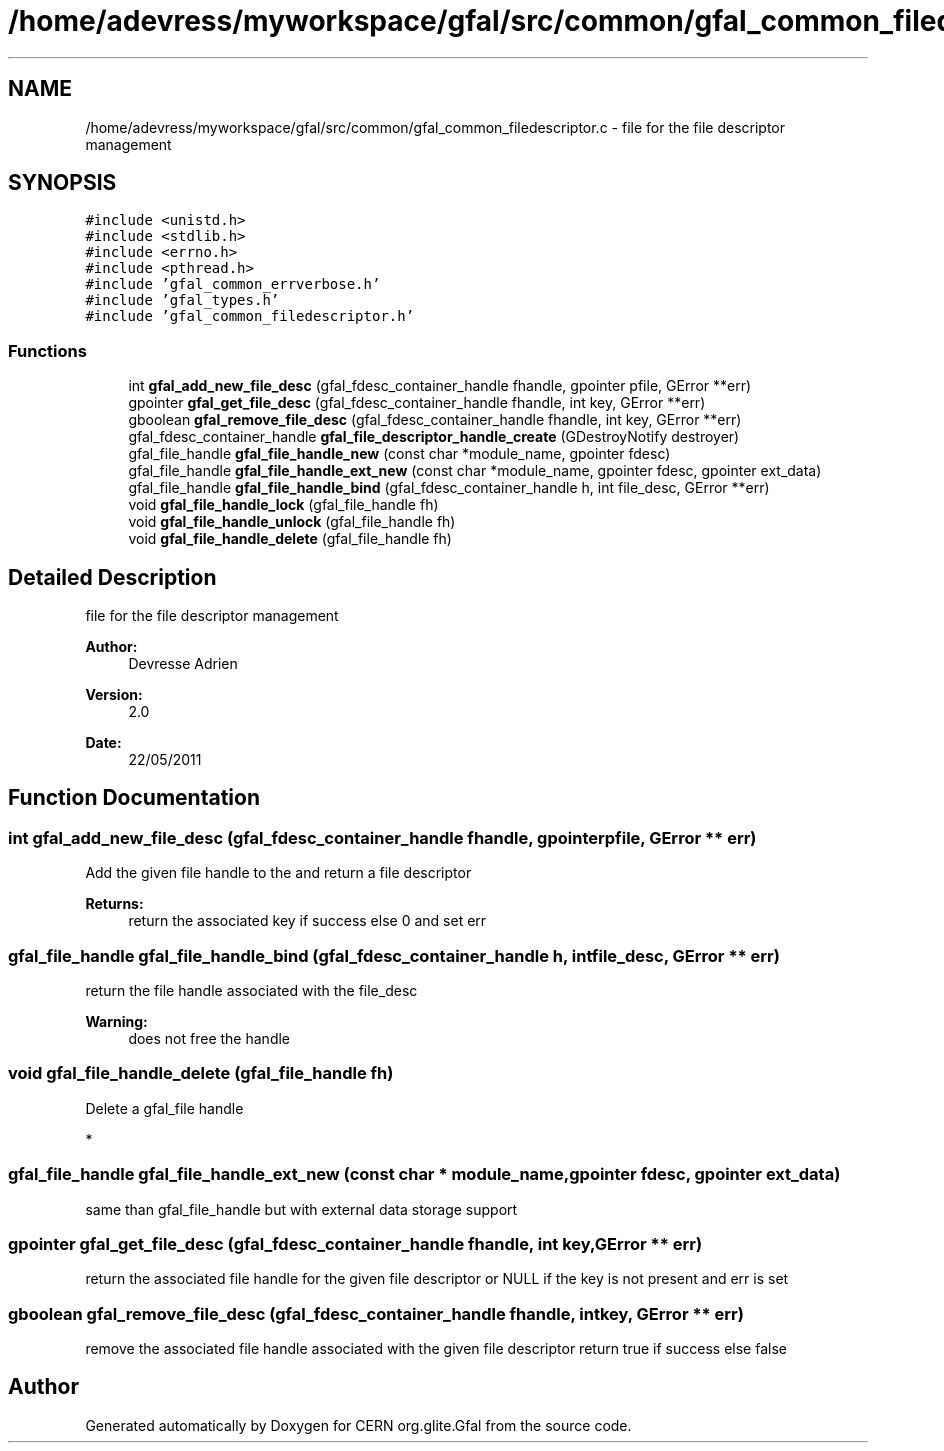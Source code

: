 .TH "/home/adevress/myworkspace/gfal/src/common/gfal_common_filedescriptor.c" 3 "10 Nov 2011" "Version 2.0.1" "CERN org.glite.Gfal" \" -*- nroff -*-
.ad l
.nh
.SH NAME
/home/adevress/myworkspace/gfal/src/common/gfal_common_filedescriptor.c \- file for the file descriptor management 
.SH SYNOPSIS
.br
.PP
\fC#include <unistd.h>\fP
.br
\fC#include <stdlib.h>\fP
.br
\fC#include <errno.h>\fP
.br
\fC#include <pthread.h>\fP
.br
\fC#include 'gfal_common_errverbose.h'\fP
.br
\fC#include 'gfal_types.h'\fP
.br
\fC#include 'gfal_common_filedescriptor.h'\fP
.br

.SS "Functions"

.in +1c
.ti -1c
.RI "int \fBgfal_add_new_file_desc\fP (gfal_fdesc_container_handle fhandle, gpointer pfile, GError **err)"
.br
.ti -1c
.RI "gpointer \fBgfal_get_file_desc\fP (gfal_fdesc_container_handle fhandle, int key, GError **err)"
.br
.ti -1c
.RI "gboolean \fBgfal_remove_file_desc\fP (gfal_fdesc_container_handle fhandle, int key, GError **err)"
.br
.ti -1c
.RI "gfal_fdesc_container_handle \fBgfal_file_descriptor_handle_create\fP (GDestroyNotify destroyer)"
.br
.ti -1c
.RI "gfal_file_handle \fBgfal_file_handle_new\fP (const char *module_name, gpointer fdesc)"
.br
.ti -1c
.RI "gfal_file_handle \fBgfal_file_handle_ext_new\fP (const char *module_name, gpointer fdesc, gpointer ext_data)"
.br
.ti -1c
.RI "gfal_file_handle \fBgfal_file_handle_bind\fP (gfal_fdesc_container_handle h, int file_desc, GError **err)"
.br
.ti -1c
.RI "void \fBgfal_file_handle_lock\fP (gfal_file_handle fh)"
.br
.ti -1c
.RI "void \fBgfal_file_handle_unlock\fP (gfal_file_handle fh)"
.br
.ti -1c
.RI "void \fBgfal_file_handle_delete\fP (gfal_file_handle fh)"
.br
.in -1c
.SH "Detailed Description"
.PP 
file for the file descriptor management 

\fBAuthor:\fP
.RS 4
Devresse Adrien 
.RE
.PP
\fBVersion:\fP
.RS 4
2.0 
.RE
.PP
\fBDate:\fP
.RS 4
22/05/2011 
.RE
.PP

.SH "Function Documentation"
.PP 
.SS "int gfal_add_new_file_desc (gfal_fdesc_container_handle fhandle, gpointer pfile, GError ** err)"
.PP
Add the given file handle to the and return a file descriptor 
.PP
\fBReturns:\fP
.RS 4
return the associated key if success else 0 and set err 
.RE
.PP

.SS "gfal_file_handle gfal_file_handle_bind (gfal_fdesc_container_handle h, int file_desc, GError ** err)"
.PP
return the file handle associated with the file_desc 
.PP
\fBWarning:\fP
.RS 4
does not free the handle 
.RE
.PP

.SS "void gfal_file_handle_delete (gfal_file_handle fh)"
.PP
Delete a gfal_file handle
.PP
* 
.SS "gfal_file_handle gfal_file_handle_ext_new (const char * module_name, gpointer fdesc, gpointer ext_data)"
.PP
same than gfal_file_handle but with external data storage support 
.SS "gpointer gfal_get_file_desc (gfal_fdesc_container_handle fhandle, int key, GError ** err)"
.PP
return the associated file handle for the given file descriptor or NULL if the key is not present and err is set 
.SS "gboolean gfal_remove_file_desc (gfal_fdesc_container_handle fhandle, int key, GError ** err)"
.PP
remove the associated file handle associated with the given file descriptor return true if success else false 
.SH "Author"
.PP 
Generated automatically by Doxygen for CERN org.glite.Gfal from the source code.

